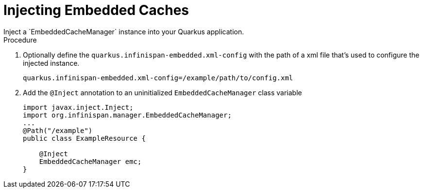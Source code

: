 [id='quarkus_inject_embedded']
= Injecting Embedded Caches
Inject a `EmbeddedCacheManager` instance into your Quarkus application.

.Procedure

. Optionally define the `quarkus.infinispan-embedded.xml-config` with the path of a xml file that's used to configure the injected instance.
+
[source,java]
----
quarkus.infinispan-embedded.xml-config=/example/path/to/config.xml
----
. Add the `@Inject` annotation to an uninitialized `EmbeddedCacheManager` class variable
+
[source,java]
----
import javax.inject.Inject;
import org.infinispan.manager.EmbeddedCacheManager;
...
@Path("/example")
public class ExampleResource {

    @Inject
    EmbeddedCacheManager emc;
}
----
